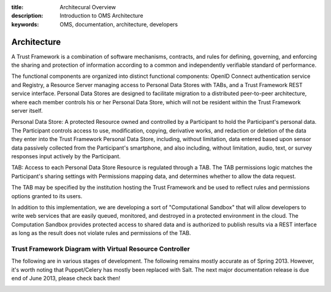 :title: Architecural Overview
:description: Introduction to OMS Architecture
:keywords: OMS, documentation, architecture, developers

.. _Architecture:

Architecture
------------

A Trust Framework is a combination of software mechanisms, contracts, and rules for defining, governing, and enforcing the sharing and protection of information according to a common and independently verifiable standard of performance.

The functional components are organized into distinct functional components: OpenID Connect authentication service and Registry, a Resource Server managing access to Personal Data Stores with TABs, and a Trust Framework REST service interface. Personal Data Stores are designed to facilitate migration to a distributed peer-to-peer architecture, where each member controls his or her Personal Data Store, which will not be resident within the Trust Framework server itself.

Personal Data Store: A protected Resource owned and controlled by a Participant to hold the Participant's personal data. The Participant controls access to use, modification, copying, derivative works, and redaction or deletion of the data they enter into the Trust Framework Personal Data Store, including, without limitation, data entered based upon sensor data passively collected from the Participant's smartphone, and also including, without limitation, audio, text, or survey responses input actively by the Participant.

TAB: Access to each Personal Data Store Resource is regulated through a TAB. The TAB permissions logic matches the Participant's sharing settings with Permissions mapping data, and determines whether to allow the data request.

The TAB may be specified by the institution hosting the Trust Framework and be used to reflect rules and permissions options granted to its users.

In addition to this implementation, we are developing a sort of "Computational Sandbox" that will allow developers to write web services that are easily queued, monitored, and destroyed in a protected environment in the cloud. The Computation Sandbox provides protected access to shared data and is authorized to publish results via a REST interface as long as the result does not violate rules and permissions of the TAB.


Trust Framework Diagram with Virtual Resource Controller
~~~~~~~~~~~~~~~~~~~~~~~~~~~~~~~~~~~~~~~~~~~~~~~~~~~~~~~~

The following are in various stages of development. The following remains mostly accurate as of Spring 2013. However, it's worth noting that Puppet/Celery has mostly been replaced with Salt. The next major documentation release is due end of June 2013, please check back then!

.. image:: images/TF_Systems_Overview_August2012_160dpi.png
   :alt: Trusted Compute Framework Features
   :align: center

